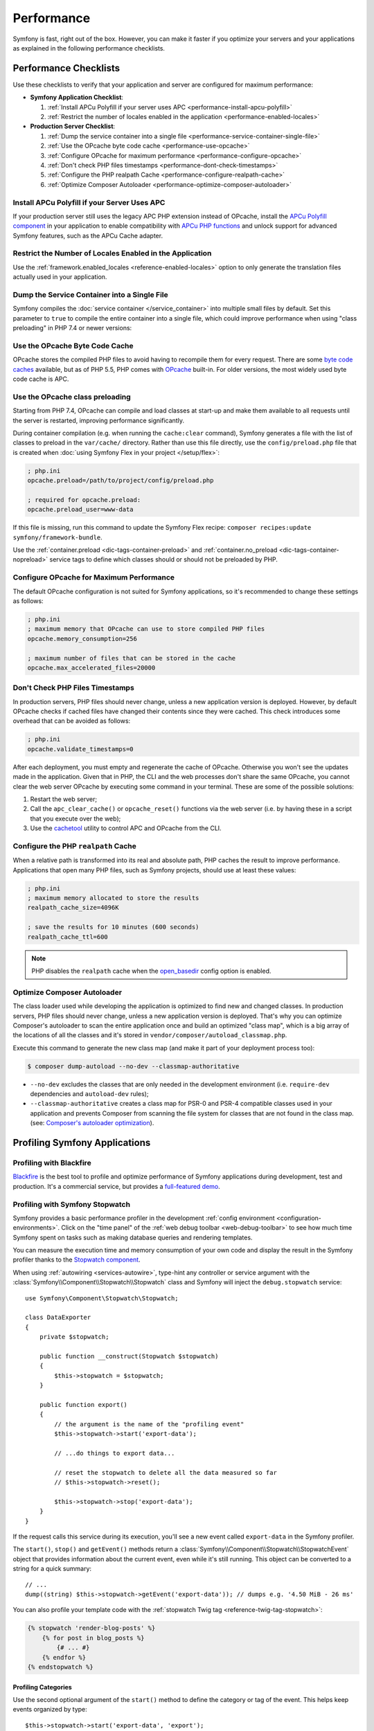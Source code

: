 Performance
===========

Symfony is fast, right out of the box. However, you can make it faster if you
optimize your servers and your applications as explained in the following
performance checklists.

Performance Checklists
----------------------

Use these checklists to verify that your application and server are configured
for maximum performance:

* **Symfony Application Checklist**:

  #. :ref:`Install APCu Polyfill if your server uses APC <performance-install-apcu-polyfill>`
  #. :ref:`Restrict the number of locales enabled in the application <performance-enabled-locales>`

* **Production Server Checklist**:

  #. :ref:`Dump the service container into a single file <performance-service-container-single-file>`
  #. :ref:`Use the OPcache byte code cache <performance-use-opcache>`
  #. :ref:`Configure OPcache for maximum performance <performance-configure-opcache>`
  #. :ref:`Don't check PHP files timestamps <performance-dont-check-timestamps>`
  #. :ref:`Configure the PHP realpath Cache <performance-configure-realpath-cache>`
  #. :ref:`Optimize Composer Autoloader <performance-optimize-composer-autoloader>`

.. _performance-install-apcu-polyfill:

Install APCu Polyfill if your Server Uses APC
~~~~~~~~~~~~~~~~~~~~~~~~~~~~~~~~~~~~~~~~~~~~~

If your production server still uses the legacy APC PHP extension instead of
OPcache, install the `APCu Polyfill component`_ in your application to enable
compatibility with `APCu PHP functions`_ and unlock support for advanced Symfony
features, such as the APCu Cache adapter.

.. _performance-enabled-locales:

Restrict the Number of Locales Enabled in the Application
~~~~~~~~~~~~~~~~~~~~~~~~~~~~~~~~~~~~~~~~~~~~~~~~~~~~~~~~~

Use the :ref:`framework.enabled_locales <reference-enabled-locales>`
option to only generate the translation files actually used in your application.

.. _performance-service-container-single-file:

Dump the Service Container into a Single File
~~~~~~~~~~~~~~~~~~~~~~~~~~~~~~~~~~~~~~~~~~~~~

Symfony compiles the :doc:`service container </service_container>` into multiple
small files by default. Set this parameter to ``true`` to compile the entire
container into a single file, which could improve performance when using
"class preloading" in PHP 7.4 or newer versions:

.. configuration-block::

    .. code-block:: yaml

        # config/services.yaml
        parameters:
            # ...
            container.dumper.inline_factories: true

    .. code-block:: xml

        <!-- config/services.xml -->
        <?xml version="1.0" encoding="UTF-8" ?>
        <container xmlns="http://symfony.com/schema/dic/services"
            xmlns:xsi="http://www.w3.org/2001/XMLSchema-instance"
            xsi:schemaLocation="http://symfony.com/schema/dic/services https://symfony.com/schema/dic/services/services-1.0.xsd">

            <parameters>
                <!-- ... -->
                <parameter key="container.dumper.inline_factories">true</parameter>
            </parameters>
        </container>

    .. code-block:: php

        // config/services.php

        // ...
        $container->parameters()->set('container.dumper.inline_factories', true);

.. _performance-use-opcache:

Use the OPcache Byte Code Cache
~~~~~~~~~~~~~~~~~~~~~~~~~~~~~~~

OPcache stores the compiled PHP files to avoid having to recompile them for
every request. There are some `byte code caches`_ available, but as of PHP
5.5, PHP comes with `OPcache`_ built-in. For older versions, the most widely
used byte code cache is APC.

.. _performance-use-preloading:

Use the OPcache class preloading
~~~~~~~~~~~~~~~~~~~~~~~~~~~~~~~~

Starting from PHP 7.4, OPcache can compile and load classes at start-up and
make them available to all requests until the server is restarted, improving
performance significantly.

During container compilation (e.g. when running the ``cache:clear`` command),
Symfony generates a file with the list of classes to preload in the
``var/cache/`` directory. Rather than use this file directly, use the
``config/preload.php`` file that is created when
:doc:`using Symfony Flex in your project </setup/flex>`:

.. code-block:: ini

    ; php.ini
    opcache.preload=/path/to/project/config/preload.php

    ; required for opcache.preload:
    opcache.preload_user=www-data

If this file is missing, run this command to update the Symfony Flex recipe:
``composer recipes:update symfony/framework-bundle``.

Use the :ref:`container.preload <dic-tags-container-preload>` and
:ref:`container.no_preload <dic-tags-container-nopreload>` service tags to define
which classes should or should not be preloaded by PHP.

.. _performance-configure-opcache:

Configure OPcache for Maximum Performance
~~~~~~~~~~~~~~~~~~~~~~~~~~~~~~~~~~~~~~~~~

The default OPcache configuration is not suited for Symfony applications, so
it's recommended to change these settings as follows:

.. code-block:: ini

    ; php.ini
    ; maximum memory that OPcache can use to store compiled PHP files
    opcache.memory_consumption=256

    ; maximum number of files that can be stored in the cache
    opcache.max_accelerated_files=20000

.. _performance-dont-check-timestamps:

Don't Check PHP Files Timestamps
~~~~~~~~~~~~~~~~~~~~~~~~~~~~~~~~

In production servers, PHP files should never change, unless a new application
version is deployed. However, by default OPcache checks if cached files have
changed their contents since they were cached. This check introduces some
overhead that can be avoided as follows:

.. code-block:: ini

    ; php.ini
    opcache.validate_timestamps=0

After each deployment, you must empty and regenerate the cache of OPcache. Otherwise
you won't see the updates made in the application. Given that in PHP, the CLI
and the web processes don't share the same OPcache, you cannot clear the web
server OPcache by executing some command in your terminal. These are some of the
possible solutions:

1. Restart the web server;
2. Call the ``apc_clear_cache()`` or ``opcache_reset()`` functions via the
   web server (i.e. by having these in a script that you execute over the web);
3. Use the `cachetool`_ utility to control APC and OPcache from the CLI.

.. _performance-configure-realpath-cache:

Configure the PHP ``realpath`` Cache
~~~~~~~~~~~~~~~~~~~~~~~~~~~~~~~~~~~~

When a relative path is transformed into its real and absolute path, PHP
caches the result to improve performance. Applications that open many PHP files,
such as Symfony projects, should use at least these values:

.. code-block:: ini

    ; php.ini
    ; maximum memory allocated to store the results
    realpath_cache_size=4096K

    ; save the results for 10 minutes (600 seconds)
    realpath_cache_ttl=600

.. note::

    PHP disables the ``realpath`` cache when the `open_basedir`_ config option
    is enabled.

.. _performance-optimize-composer-autoloader:

Optimize Composer Autoloader
~~~~~~~~~~~~~~~~~~~~~~~~~~~~

The class loader used while developing the application is optimized to find new
and changed classes. In production servers, PHP files should never change,
unless a new application version is deployed. That's why you can optimize
Composer's autoloader to scan the entire application once and build an
optimized "class map", which is a big array of the locations of all the classes
and it's stored in ``vendor/composer/autoload_classmap.php``.

Execute this command to generate the new class map (and make it part of your
deployment process too):

.. code-block:: terminal

    $ composer dump-autoload --no-dev --classmap-authoritative

* ``--no-dev`` excludes the classes that are only needed in the development
  environment (i.e. ``require-dev`` dependencies and ``autoload-dev`` rules);
* ``--classmap-authoritative`` creates a class map for PSR-0 and PSR-4 compatible classes
  used in your application and prevents Composer from scanning the file system for
  classes that are not found in the class map. (see: `Composer's autoloader optimization`_).

.. _profiling-applications:

Profiling Symfony Applications
------------------------------

Profiling with Blackfire
~~~~~~~~~~~~~~~~~~~~~~~~

`Blackfire`_ is the best tool to profile and optimize performance of Symfony
applications during development, test and production. It's a commercial service,
but provides a `full-featured demo`_.

Profiling with Symfony Stopwatch
~~~~~~~~~~~~~~~~~~~~~~~~~~~~~~~~

Symfony provides a basic performance profiler in the development
:ref:`config environment <configuration-environments>`. Click on the "time panel"
of the :ref:`web debug toolbar <web-debug-toolbar>` to see how much time Symfony
spent on tasks such as making database queries and rendering templates.

You can measure the execution time and memory consumption of your own code and
display the result in the Symfony profiler thanks to the `Stopwatch component`_.

When using :ref:`autowiring <services-autowire>`, type-hint any controller or
service argument with the :class:`Symfony\\Component\\Stopwatch\\Stopwatch` class
and Symfony will inject the ``debug.stopwatch`` service::

    use Symfony\Component\Stopwatch\Stopwatch;

    class DataExporter
    {
        private $stopwatch;

        public function __construct(Stopwatch $stopwatch)
        {
            $this->stopwatch = $stopwatch;
        }

        public function export()
        {
            // the argument is the name of the "profiling event"
            $this->stopwatch->start('export-data');

            // ...do things to export data...

            // reset the stopwatch to delete all the data measured so far
            // $this->stopwatch->reset();

            $this->stopwatch->stop('export-data');
        }
    }

If the request calls this service during its execution, you'll see a new
event called ``export-data`` in the Symfony profiler.

The ``start()``, ``stop()`` and ``getEvent()`` methods return a
:class:`Symfony\\Component\\Stopwatch\\StopwatchEvent` object that provides
information about the current event, even while it's still running. This
object can be converted to a string for a quick summary::

    // ...
    dump((string) $this->stopwatch->getEvent('export-data')); // dumps e.g. '4.50 MiB - 26 ms'

You can also profile your template code with the :ref:`stopwatch Twig tag <reference-twig-tag-stopwatch>`:

.. code-block:: twig

    {% stopwatch 'render-blog-posts' %}
        {% for post in blog_posts %}
            {# ... #}
        {% endfor %}
    {% endstopwatch %}

Profiling Categories
....................

Use the second optional argument of the ``start()`` method to define the
category or tag of the event. This helps keep events organized by type::

    $this->stopwatch->start('export-data', 'export');

Profiling Periods
.................

A `real-world stopwatch`_ not only includes the start/stop button but also a
"lap button" to measure each partial lap. This is exactly what the ``lap()``
method does, which stops an event and then restarts it immediately::

    $this->stopwatch->start('process-data-records', 'export');

    foreach ($records as $record) {
        // ... some code goes here
        $this->stopwatch->lap('process-data-records');
    }

    $event = $this->stopwatch->stop('process-data-records');
    // $event->getDuration(), $event->getMemory(), etc.

    // Lap information is stored as "periods" within the event:
    // $event->getPeriods();

Profiling Sections
..................

Sections are a way to split the profile timeline into groups. Example::

    $this->stopwatch->openSection();
    $this->stopwatch->start('validating-file', 'validation');
    $this->stopwatch->stopSection('parsing');

    $events = $this->stopwatch->getSectionEvents('parsing');

    // later you can reopen a section passing its name to the openSection() method
    $this->stopwatch->openSection('parsing');
    $this->stopwatch->start('processing-file');
    $this->stopwatch->stopSection('parsing');

All events that don't belong to any named section are added to the special section
called ``__root__``. This way you can get all stopwatch events, even if you don't
know their names, as follows::

    foreach($this->stopwatch->getSectionEvents('__root__') as $event) {
        echo (string) $event;
    }

Learn more
----------

* :doc:`/http_cache/varnish`

.. _`byte code caches`: https://en.wikipedia.org/wiki/List_of_PHP_accelerators
.. _`OPcache`: https://www.php.net/manual/en/book.opcache.php
.. _`Composer's autoloader optimization`: https://getcomposer.org/doc/articles/autoloader-optimization.md
.. _`APCu Polyfill component`: https://github.com/symfony/polyfill-apcu
.. _`APCu PHP functions`: https://www.php.net/manual/en/ref.apcu.php
.. _`cachetool`: https://github.com/gordalina/cachetool
.. _`open_basedir`: https://www.php.net/manual/ini.core.php#ini.open-basedir
.. _`Blackfire`: https://blackfire.io/docs/introduction?utm_source=symfony&utm_medium=symfonycom_docs&utm_campaign=performance
.. _`full-featured demo`: https://demo.blackfire.io?utm_source=symfony&utm_medium=symfonycom_docs&utm_campaign=performance
.. _`Stopwatch component`: https://symfony.com/components/Stopwatch
.. _`real-world stopwatch`: https://en.wikipedia.org/wiki/Stopwatch
